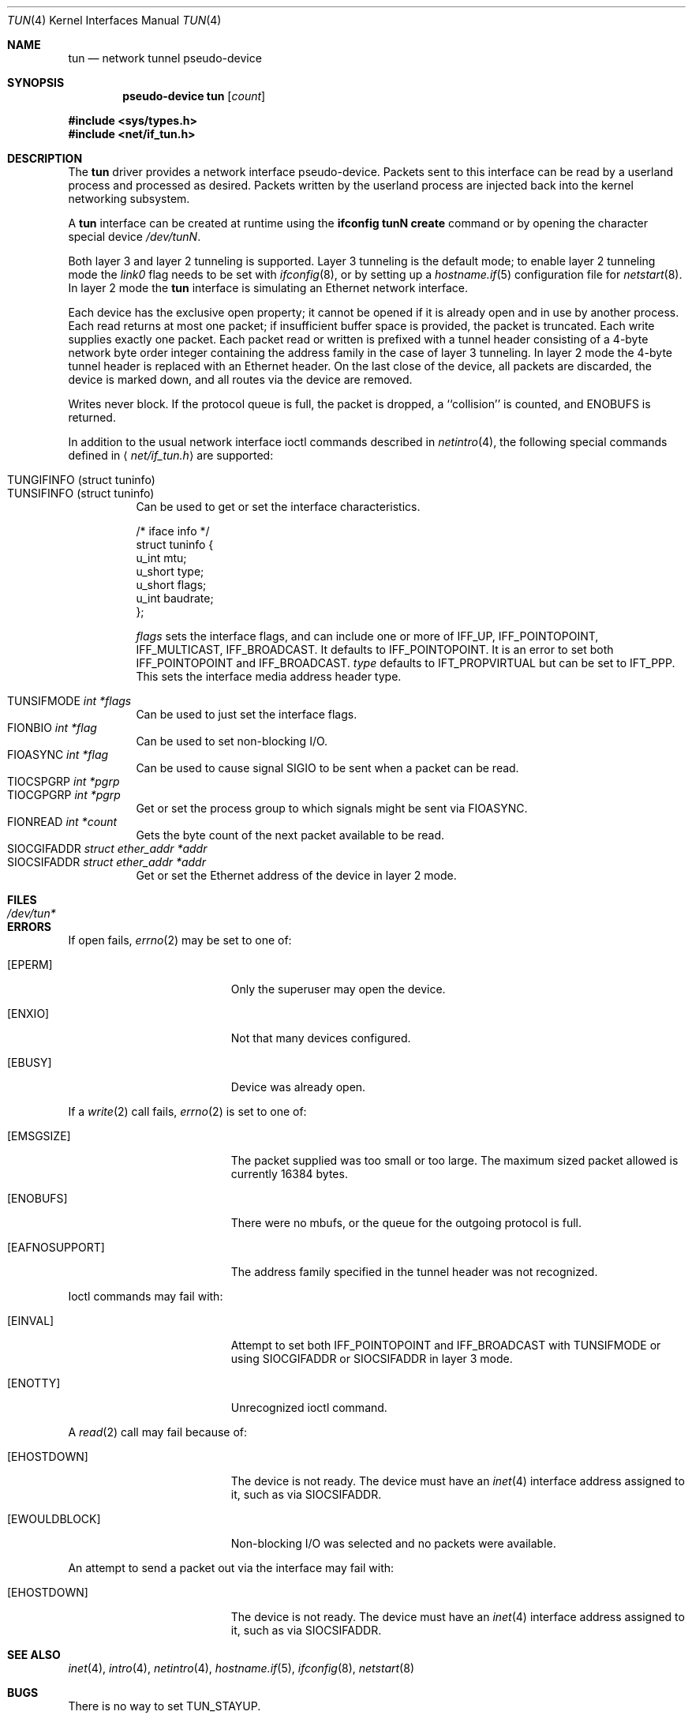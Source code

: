.\"	$OpenBSD: tun.4,v 1.31 2004/07/28 21:46:04 jmc Exp $
.\"
.\" Copyright (c) 2003 Marcus D. Watts  All rights reserved.
.\"
.\" Redistribution and use in source and binary forms, with or without
.\" modification, are permitted provided that the following conditions
.\" are met:
.\" 1. Redistributions of source code must retain the above copyright
.\"    notice, and the entire permission notice in its entirety,
.\"    including the disclaimer of warranties.
.\" 2. Redistributions in binary form must reproduce the above copyright
.\"    notice, this list of conditions and the following disclaimer in the
.\"    documentation and/or other materials provided with the distribution.
.\" 3. The name of the author may not be used to endorse or promote
.\"    products derived from this software without specific prior
.\"    written permission.
.\"
.\" THIS SOFTWARE IS PROVIDED ``AS IS'' AND ANY EXPRESS OR IMPLIED WARRANTIES,
.\" INCLUDING, BUT NOT LIMITED TO, THE IMPLIED WARRANTIES OF MERCHANTABILITY
.\" AND FITNESS FOR A PARTICULAR PURPOSE ARE DISCLAIMED.  IN NO EVENT SHALL
.\" MARCUS D. WATTS OR CONTRIBUTORS BE LIABLE FOR ANY DIRECT, INDIRECT,
.\" INCIDENTAL, SPECIAL, EXEMPLARY, OR CONSEQUENTIAL DAMAGES (INCLUDING,
.\" BUT NOT LIMITED TO, PROCUREMENT OF SUBSTITUTE GOODS OR SERVICES; LOSS
.\" OF USE, DATA, OR PROFITS; OR BUSINESS INTERRUPTION) HOWEVER CAUSED AND
.\" ON ANY THEORY OF LIABILITY, WHETHER IN CONTRACT, STRICT LIABILITY, OR
.\" TORT (INCLUDING NEGLIGENCE OR OTHERWISE) ARISING IN ANY WAY OUT OF THE
.\" USE OF THIS SOFTWARE, EVEN IF ADVISED OF THE POSSIBILITY OF SUCH DAMAGE.
.\"
.Dd March 9, 2003
.Dt TUN 4
.Os
.Sh NAME
.Nm tun
.Nd network tunnel pseudo-device
.Sh SYNOPSIS
.Cd "pseudo-device tun" Op Ar count
.Pp
.Fd #include <sys/types.h>
.Fd #include <net/if_tun.h>
.Sh DESCRIPTION
The
.Nm
driver provides a network interface pseudo-device.
Packets sent to this interface can be read by a userland process
and processed as desired.
Packets written by the userland process are injected back into
the kernel networking subsystem.
.Pp
A
.Nm
interface can be created at runtime using the
.Ic ifconfig tunN create
command or by opening the character special device
.Pa /dev/tunN .
.Pp
Both layer 3 and layer 2 tunneling is supported.
Layer 3 tunneling is the default mode; to enable layer 2 tunneling mode the
.Ar link0
flag needs to be set with
.Xr ifconfig 8 ,
or by setting up a
.Xr hostname.if 5
configuration file for
.Xr netstart 8 .
In layer 2 mode the
.Nm
interface is simulating an Ethernet network interface.
.Pp
Each device has the exclusive open property; it cannot be opened
if it is already open and in use by another process.
Each read returns at most one packet; if insufficient
buffer space is provided, the packet is truncated.
Each write supplies exactly one packet.
Each packet read or written is prefixed with a tunnel header consisting of
a 4-byte network byte order integer containing the address family in the case
of layer 3 tunneling.
In layer 2 mode the 4-byte tunnel header is replaced with an Ethernet header.
On the last close of the device, all packets are discarded,
the device is marked down, and all routes via the device
are removed.
.Pp
Writes never block.
If the protocol queue is full, the packet is dropped,
a ``collision'' is counted, and
.Er ENOBUFS
is returned.
.Pp
In addition to the usual network interface
ioctl commands described in
.Xr netintro 4 ,
the following special commands defined in
.Aq Pa net/if_tun.h
are supported:
.Pp
.Bl -tag -width indent -compact
.It Dv TUNGIFINFO (struct tuninfo)
.It Dv TUNSIFINFO (struct tuninfo)
Can be used to get or set the interface characteristics.
.Bd -literal
/* iface info */
struct tuninfo {
        u_int   mtu;
        u_short type;
        u_short flags;
        u_int   baudrate;
};
.Ed
.Pp
.Va flags
sets the interface flags, and
can include one or more of
.Dv IFF_UP ,
.Dv IFF_POINTOPOINT ,
.Dv IFF_MULTICAST ,
.Dv IFF_BROADCAST .
It defaults to
.Dv IFF_POINTOPOINT .
It is an error to set both
.Dv IFF_POINTOPOINT
and
.Dv IFF_BROADCAST .
.\" should say what type affects...
.Va type
defaults to
.Dv IFT_PROPVIRTUAL
but can be set to
.Dv IFT_PPP .
This sets the interface media address header type.
.Pp
.It Dv TUNSIFMODE Fa int *flags
Can be used to just set the interface flags.
.It Dv FIONBIO Fa int *flag
Can be used to set non-blocking I/O.
.It Dv FIOASYNC Fa int *flag
Can be used to cause signal
.Dv SIGIO
to be sent when a packet can be read.
.It Dv TIOCSPGRP Fa int *pgrp
.It Dv TIOCGPGRP Fa int *pgrp
Get or set the process group to which signals might be sent
via
.Dv FIOASYNC .
.It Dv FIONREAD Fa int *count
Gets the byte count of the next packet available to be read.
.It Dv SIOCGIFADDR Fa struct ether_addr *addr
.It Dv SIOCSIFADDR Fa struct ether_addr *addr
Get or set the Ethernet address of the device in layer 2 mode.
.El
.Sh FILES
.Bl -tag -width /dev/tun* -compact
.It Pa /dev/tun*
.El
.Sh ERRORS
If open fails,
.Xr errno 2
may be set to one of:
.Bl -tag -width Er
.It Bq Eq EPERM
Only the superuser may open the device.
.It Bq Eq ENXIO
Not that many devices configured.
.It Bq Eq EBUSY
Device was already open.
.El
.Pp
If a
.Xr write 2
call fails,
.Xr errno 2
is set to one of:
.Bl -tag -width Er
.It Bq Eq EMSGSIZE
The packet supplied was too small or too large.
The maximum sized packet allowed is currently 16384 bytes.
.It Bq Eq ENOBUFS
There were no mbufs, or
the queue for the outgoing protocol is full.
.It Bq Eq EAFNOSUPPORT
The address family specified in the tunnel header was not
recognized.
.El
.Pp
Ioctl commands may fail with:
.Bl -tag -width Er
.It Bq EINVAL
Attempt to set both
.Dv IFF_POINTOPOINT
and
.Dv IFF_BROADCAST
with
.Dv TUNSIFMODE
or using
.Dv SIOCGIFADDR
or
.Dv SIOCSIFADDR
in layer 3 mode.
.It Bq ENOTTY
Unrecognized ioctl command.
.El
.Pp
A
.Xr read 2
call may fail because of:
.Bl -tag -width Er
.It Bq Eq EHOSTDOWN
The device is not ready.
The device must have an
.Xr inet 4
interface address assigned to it, such as via
.Dv SIOCSIFADDR .
.It Bq Eq EWOULDBLOCK
Non-blocking I/O was selected and no packets were available.
.El
.Pp
An attempt to send a packet out via the interface may fail with:
.Bl -tag -width Er
.It Bq Eq EHOSTDOWN
The device is not ready.
The device must have an
.Xr inet 4
interface address assigned to it, such as via
.Dv SIOCSIFADDR .
.El
.Sh SEE ALSO
.Xr inet 4 ,
.Xr intro 4 ,
.Xr netintro 4 ,
.Xr hostname.if 5 ,
.Xr ifconfig 8 ,
.Xr netstart 8
.Sh BUGS
There is no way to set
.Dv TUN_STAYUP .
.Pp
.Dv TUNSIFINFO
does no checking on
.Va flags .
